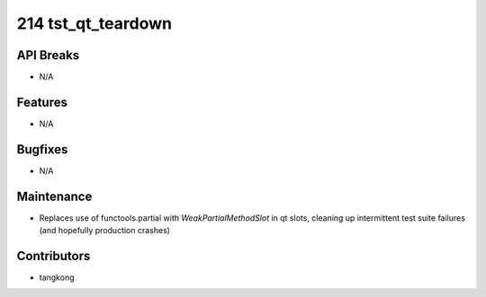 214 tst_qt_teardown
#################

API Breaks
----------
- N/A

Features
--------
- N/A

Bugfixes
--------
- N/A

Maintenance
-----------
- Replaces use of functools.partial with `WeakPartialMethodSlot` in qt slots, cleaning up intermittent test suite failures (and hopefully production crashes)

Contributors
------------
- tangkong
